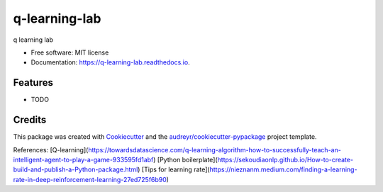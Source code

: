 ==============
q-learning-lab
==============


.. image:: https://img.shields.io/pypi/v/q_learning_lab.svg
        :target: https://pypi.python.org/pypi/q_learning_lab

.. image:: https://img.shields.io/travis/dexterchan/q_learning_lab.svg
        :target: https://travis-ci.com/dexterchan/q_learning_lab

.. image:: https://readthedocs.org/projects/q-learning-lab/badge/?version=latest
        :target: https://q-learning-lab.readthedocs.io/en/latest/?version=latest
        :alt: Documentation Status




q learning lab


* Free software: MIT license
* Documentation: https://q-learning-lab.readthedocs.io.


Features
--------

* TODO

Credits
-------

This package was created with Cookiecutter_ and the `audreyr/cookiecutter-pypackage`_ project template.

.. _Cookiecutter: https://github.com/audreyr/cookiecutter
.. _`audreyr/cookiecutter-pypackage`: https://github.com/audreyr/cookiecutter-pypackage

References:
[Q-learning](https://towardsdatascience.com/q-learning-algorithm-how-to-successfully-teach-an-intelligent-agent-to-play-a-game-933595fd1abf)
[Python boilerplate](https://sekoudiaonlp.github.io/How-to-create-build-and-publish-a-Python-package.html)
[Tips for learning rate](https://nieznanm.medium.com/finding-a-learning-rate-in-deep-reinforcement-learning-27ed725f6b90)